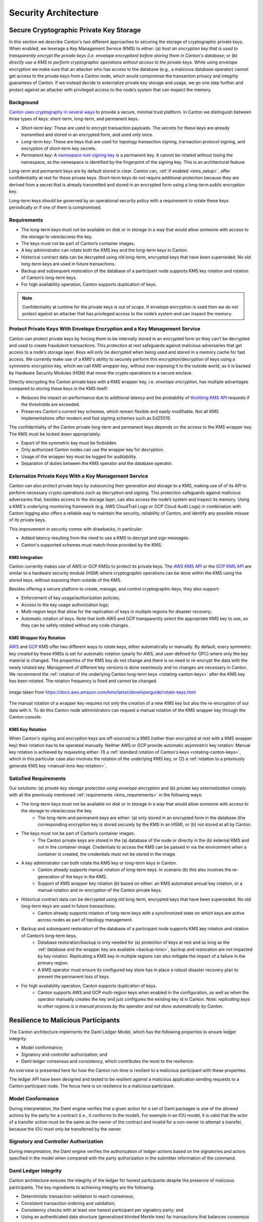 ..
   Copyright (c) 2023 Digital Asset (Switzerland) GmbH and/or its affiliates.
..
   Proprietary code. All rights reserved.

.. _security_architecture:

Security Architecture
=====================

.. _kms_architecture:

Secure Cryptographic Private Key Storage
----------------------------------------

In this section we describe Canton's two different approaches to securing the storage of cryptographic private keys.
When enabled, we leverage a Key Management Service (KMS) to either: (a) `host an encryption
key that is used to transparently encrypt the private keys (i.e. envelope encryption) before storing
them in Canton's database`; or (b) `directly use a KMS to perform cryptographic operations without
access to the private keys`.
While using envelope encryption we make sure that an attacker who has access to the database
(e.g., a malicious database operator) cannot get access to the private keys from a Canton node,
which would compromise the transaction privacy and integrity guarantees of Canton. If we instead decide to
externalize private key storage and usage, we go one step further and protect against an attacker with privileged
access to the node’s system that can inspect the memory.

Background
~~~~~~~~~~

`Canton uses cryptography in several ways <https://docs.daml.com/canton/usermanual/security.html>`_
to provide a secure, minimal trust platform.
In Canton we distinguish between three types of keys: short-term, long-term, and permanent keys.

- `Short-term key`: These are used to encrypt transaction payloads. The secrets for these keys are already transmitted and stored in an encrypted form, and used only once.
- `Long-term key`: These are keys that are used for topology transaction signing, transaction protocol signing, and encryption of short-term key secrets.
- `Permanent key`: A `namespace root signing key <https://docs.daml.com/canton/usermanual/identity_management.html#identity-setup-guide>`_ is a permanent key. It cannot be rotated without losing the namespace, as the namespace is identified by the fingerprint of the signing key. This is an architectural feature.

Long-term and permanent keys are by default stored in clear.
Canton can, :ref:`if enabled <kms_setup>`, offer confidentiality at rest for these private keys.
Short-term keys do not require additional protection because they are derived from a secret that is already
transmitted and stored in an encrypted form using a long-term public encryption key.

Long-term keys should be governed by an operational security policy with a requirement to rotate these keys periodically
or if one of them is compromised.

.. _kms_requirements:

Requirements
~~~~~~~~~~~~

- The long-term keys must not be available on disk or in storage in a way that would allow someone with access to the storage to view/access the key.
- The keys must not be part of Canton’s container images.
- A key administrator can rotate both the KMS key and the long-term keys in Canton.
- Historical contract data can be decrypted using old long-term, encrypted keys that have been superseded. No old long-term keys are used in future transactions.
- Backup and subsequent restoration of the database of a participant node supports KMS key rotation and rotation of Canton’s long-term keys.
- For high availability operation, Canton supports duplication of keys.

.. note::

    Confidentiality at runtime for the private keys is out of scope.
    If envelope encryption is used then we do not protect against an attacker that has
    privileged access to the node’s system and can inspect the memory.

.. _kms_envelope_architecture:

Protect Private Keys With Envelope Encryption and a Key Management Service
~~~~~~~~~~~~~~~~~~~~~~~~~~~~~~~~~~~~~~~~~~~~~~~~~~~~~~~~~~~~~~~~~~~~~~~~~~

Canton can protect private keys by forcing them to be internally stored in an encrypted form so
they can’t be decrypted and used to create fraudulent transactions. This protection at rest safeguards
against malicious adversaries that get access to a node’s storage layer. Keys will only be decrypted
when being used and stored in a memory cache for fast access.
We currently make use of a KMS's ability to securely perform this encryption/decryption of keys
using a symmetric encryption key, which we call `KMS wrapper key`, without ever exposing it
to the outside world, as it is backed by Hardware Security Modules (HSM) that move the crypto operations
to a secure enclave.

.. https://lucid.app/documents/view/8eda4d8c-d323-4432-8fbe-87a71ec33d2f
.. image:: ./images/da-kms-architecture.svg
   :width: 70%
   :align: center
   :alt: KMS architecture

Directly encrypting the Canton private keys with a KMS wrapper key, i.e. `envelope encryption`,
has multiple advantages compared to storing these keys in the KMS itself:

- Reduces the impact on performance due to additional latency and the probability of `throttling KMS API <https://docs.aws.amazon.com/kms/latest/developerguide/throttling.html>`_ requests if the thresholds are exceeded.
- Preserves Canton's current key schemes, which remain flexible and easily modifiable. Not all KMS implementations offer modern and fast signing schemes such as Ed25519.

The confidentiality of the Canton private long-term and permanent keys depends on the access to the KMS wrapper key.
The KMS must be locked down appropriately:

- Export of the symmetric key must be forbidden.
- Only authorized Canton nodes can use the wrapper key for decryption.
- Usage of the wrapper key must be logged for auditability.
- Separation of duties between the KMS operator and the database operator.

.. _kms_external_architecture:

Externalize Private Keys With a Key Management Service
~~~~~~~~~~~~~~~~~~~~~~~~~~~~~~~~~~~~~~~~~~~~~~~~~~~~~~

Canton can also protect private keys by outsourcing their generation and storage to a KMS, making use of
of its API to perform necessary crypto operations such as decryption and signing. This protection
safeguards against malicious adversaries that, besides access to the storage layer, can also
access the node’s system and inspect its memory. Using a KMS's underlying monitoring framework
(e.g. AWS CloudTrail Logs or GCP Cloud Audit Logs) in combination with Canton logging also offers a
reliable way to maintain the security, reliability of Canton, and identify any possible misuse of its private keys.

This improvement in security comes with drawbacks, in particular:

- Added latency resulting from the need to use a KMS to decrypt and sign messages.
- Canton's supported schemes must match those provided by the KMS.

KMS Integration
^^^^^^^^^^^^^^^

Canton currently makes use of AWS or GCP KMSs to protect its private keys.
The `AWS KMS API <https://docs.aws.amazon.com/kms/latest/developerguide/overview.html>`_
or the `GCP KMS API <https://cloud.google.com/kms/docs/reference/rest>`_  are similar to
a hardware security module (HSM) where cryptographic operations can be done
within the KMS using the stored keys, without exposing them outside of the KMS.

Besides offering a secure platform to create, manage, and control cryptographic keys, they also support:

- Enforcement of key usage/authorization policies;
- Access to the key usage authorization logs;
- Multi-region keys that allow for the replication of keys in multiple regions for disaster recovery;
- Automatic rotation of keys. Note that both AWS and GCP transparently select the appropriate KMS key to use, so they can be safely rotated without any code changes.

KMS Wrapper Key Rotation
^^^^^^^^^^^^^^^^^^^^^^^^

`AWS <https://docs.aws.amazon.com/kms/latest/developerguide/rotate-keys.html>`_ and `GCP <https://cloud.google.com/kms/docs/key-rotation>`_ KMS offer two different ways to rotate keys, either automatically or manually.
By default, every symmetric key created by these KMSs is set for automatic rotation
(yearly for AWS, and user-defined for GPC) where only the key material is changed.
The properties of the KMS key do not change and there is no need to re-encrypt the data with the newly rotated key.
Management of different key versions is done seamlessly and no changes are necessary in Canton.
We recommend the :ref:`rotation of the underlying Canton long-term keys <rotating-canton-keys>` after the KMS key has been rotated.
The rotation frequency is fixed and cannot be changed.

.. https://docs.aws.amazon.com/kms/latest/developerguide/images/key-rotation-auto.png
.. figure:: ./images/kms-rotate-keys.png
   :width: 90%
   :align: center
   :alt: Automatic AWS KMS key rotation

   image taken from https://docs.aws.amazon.com/kms/latest/developerguide/rotate-keys.html

The manual rotation of a wrapper key requires not only the creation of a new KMS key but also the re-encryption of our data with it.
To do this Canton node administrators can request a manual rotation of the KMS wrapper key through the Canton console.

KMS Key Rotation
^^^^^^^^^^^^^^^^

When Canton's signing and encryption keys are off-sourced to a KMS (rather than encrypted at rest with a KMS wrapper key)
their rotation has to be operated manually. Neither AWS or GCP provide automatic asymmetric key rotation.
Manual key rotation is achieved by requesting either: (1) a :ref:`standard rotation of Canton's keys <rotating-canton-keys>`,
which in this particular case also involves the rotation of the underlying KMS key, or (2) a :ref:`rotation to a
previously generate KMS key <manual-kms-key-rotation>`.

Satisfied Requirements
~~~~~~~~~~~~~~~~~~~~~~

Our solutions: (a) `private key storage protection using envelope encryption` and (b) `private key externalization`
comply with all the previously mentioned :ref:`requirements <kms_requirements>` in the following ways:

- The long-term keys must not be available on disk or in storage in a way that would allow someone with access to the storage to view/access the key.
    - The long-term and permanent keys are either: (a) only stored in an encrypted form in the database (the corresponding encryption key is stored securely by the KMS in an HSM), or (b) not stored at all by Canton.
- The keys must not be part of Canton’s container images.
    - The Canton private keys are stored in the (a) database of the node or directly in the (b) external KMS and not in the container image. Credentials to access the KMS can be passed in via the environment when a container is created, the credentials must not be stored in the image.
- A key administrator can both rotate the KMS key or long-term keys in Canton.
    - Canton already supports manual rotation of long-term keys. In scenario (b) this also involves the re-generation of the keys in the KMS.
    - Support of KMS wrapper key rotation (b) based on either: an KMS automated annual key rotation, or a manual rotation and re-encryption of the Canton private keys.
- Historical contract data can be decrypted using old long-term, encrypted keys that have been superseded. No old long-term keys are used in future transactions.
    - Canton already supports rotation of long-term keys with a synchronized state on which keys are active across nodes as part of topology management.
- Backup and subsequent restoration of the database of a participant node supports KMS key rotation and rotation of Canton’s long-term keys.
    - Database restoration/backup is only needed for (a) protection of keys at rest and as long as the :ref:`database and the wrapper key are available <backup-kms>`, backup and restoration are not impacted by key rotation. Replicating a KMS key in multiple regions can also mitigate the impact of a failure in the primary region.
    - A KMS operator must ensure its configured key store has in place a robust disaster recovery plan to prevent the permanent loss of keys.
- For high availability operation, Canton supports duplication of keys.
    - Canton supports AWS and GCP multi-region keys when enabled in the configuration, as well as when the operator manually creates the key and just configures the existing key id in Canton. `Note: replicating keys to other regions is a manual process by the operator and not done automatically by Canton.`

Resilience to Malicious Participants
------------------------------------

The Canton architecture implements the Daml Ledger Model, which has the
following properties to ensure ledger integrity:

- Model conformance;
- Signatory and controller authorization; and
- Daml ledger consensus and consistency, which contributes the most to the
  resilience.

An overview is presented here for how the Canton run-time is resilient to a malicious
participant with these properties.

The ledger API have been designed and tested to be resilient against a malicious
application sending requests to a Canton participant node. The focus here is on
resilience to a malicious participant.

Model Conformance
~~~~~~~~~~~~~~~~~

During interpretation, the Daml engine verifies that a given action for a set of
Daml packages is one of the allowed actions by the party for a contract (i.e.,
it conforms to the model). For example in an IOU model, it is valid that the
actor of a transfer action must be the same as the owner of the contract and
invalid for a non–owner to attempt a transfer, because the IOU must only be
transferred by the owner.

Signatory and Controller Authorization
~~~~~~~~~~~~~~~~~~~~~~~~~~~~~~~~~~~~~~

During interpretation, the Daml engine verifies the authorization of ledger
actions based on the signatories and actors specified in the model when
compared with the party authorization in the submitter information of the
command.

Daml Ledger Integrity
~~~~~~~~~~~~~~~~~~~~~

Canton architecture ensures the integrity of the ledger for
honest participants despite the presence of malicious participants. The key
ingredients to achieving integrity are the following:

- Deterministic transaction validation to reach consensus;
- Consistent transaction ordering and validation;
- Consistency checks with at least one honest participant per signatory party; and
- Using an authenticated data structure (generalized blinded Merkle tree) for
  transactions that balances consensus with privacy.

Deterministic Transaction Execution
^^^^^^^^^^^^^^^^^^^^^^^^^^^^^^^^^^^

The execution of Daml is deterministic even though there are multiple,
distributed participant nodes: given a set of Daml packages that are identified
by their content and a command (create or exercise), the result of a
(sub-)transaction will always be the same for the involved participant nodes.
This property is used by Canton to reach agreement on whether a submitted
(sub-)transaction is valid or invalid – the agreement is a requirement for
ledger integrity.

Consistent Transaction Ordering and Validation
^^^^^^^^^^^^^^^^^^^^^^^^^^^^^^^^^^^^^^^^^^^^^^

Canton uses distributed conflict detection among the involved participant nodes
to ensure integrity since, by design, there is no centralized component that
knows the activeness of all contracts. Instead all involved participants process
the transactions in the same order so that if two concurrent transactions
consume the same contract only the first transaction consumes
the contract and the other transaction fails (e.g., no double spend). This means
that a failed consistency check does not necessarily mean the submitter was
malicious; it may be the result of a race condition in the application to
consume the same contract. The sequencer node guarantees that all messages are
totally ordered timestamps.

The deterministic order is established with unique timestamps from the
sequencer, which implements a guaranteed total order multicast; that is, the
sequencer guarantees the delivery of an end-to-end encrypted message to all
all recipients. The deterministic order of message delivery results in a
deterministic order of execution which ensures ledger integrity.

For finality and bounded decision times of transactions, the sequencer is
immutable and append-only. In the event of a timeout, the timeouts of
transactions are consistently derived from the sequencer timestamps so that
timeouts are deterministic as well.

The set of recipients on the sequencer message can be validated by a recipient
to ensure that the other participants of the transaction have been informed as
well (i.e., guaranteed communication). Otherwise the malicious submitter would
break consensus, resulting in a loss of ledger integrity where participants
hosting a signatory are not informed about a state change.

Consistency With at Least One Honest Participant per Signatory Party
^^^^^^^^^^^^^^^^^^^^^^^^^^^^^^^^^^^^^^^^^^^^^^^^^^^^^^^^^^^^^^^^^^^^

Although participants can verify model conformance and authorization on their
own as described in the previous sections, the consistency check needs at least
one honest participant hosting a signatory party to ensure consistency.
If all signatories of a contract are hosted by dishonest participants, a
transaction may use a contract even when the contract is not active.

Authenticated Data Structure for Transactions
^^^^^^^^^^^^^^^^^^^^^^^^^^^^^^^^^^^^^^^^^^^^^

The hierarchical transactions are represented by an authenticated data structure
in the form of a generalized blinded Merkle tree (see
https://www.canton.io/publications/iw2020.pdf). At a high level, the Merkle tree
can be thought of like a blockchain in a tree format rather than a
list. The Merkle tree is used to reach consensus on the hierarchical data structure
while the blinding provides sub-transaction privacy. The mediator sees the shape
of the transaction tree and who is involved, but no transaction payload. The entire
transaction and Merkle tree is identified by its root hash. A recipient can
verify the inclusion of an unblinded view by its hash in the tree. The mediator
receives confirmations of a transaction for each view hash and aggregates the
confirmations for the entire Merkle tree. Each participant can see all the
hashes in the Merkle tree. If two participants have different hashes for the
same node, the mediator will detect this and reject the
transaction. The mediator also sees the number of participants involved so it
can detect a missing or additional participant. The authenticated data structure
ensures that participants process the same transaction and reach consensus.

Detection of Malicious Participants
~~~~~~~~~~~~~~~~~~~~~~~~~~~~~~~~~~~

In addition to the steps outlined above, the system has multiple approaches to
detect malicious behavior and to keep evidence for further investigation:

- Pairs of participants periodically exchange a commitment of the active
  contract set (ACS) for their mutual counterparties. This ensures that any
  diverging views between honest participants will be detected within the ACS
  commitment periods and participants can repair their mutual state.

- Non-repudiation in the form of digital signatures enables honest participants
  to prove that they were honest and who was dishonest by preserving the signed
  responses of each participant.

Consensus & Transparency
------------------------

:ref:`Consensus <consensus-hlreq>` and :ref:`Transparency <transparency-hlreq>`
are high-level requirements that ensure that stakeholders are notified about
changes to their projection of the virtual shared ledger and that they come to
the same conclusions, in order to stay synchronized with their counterparties.

Operating on the Same Transaction
~~~~~~~~~~~~~~~~~~~~~~~~~~~~~~~~~

The Canton protocol includes the following steps to ensure that the mediator and
participants can verify that they have obtained the same transaction tree given
by its root hash:

(1) Every participant gets a "partially blinded" Merkle tree, defining the
    locations of the views they are privy to.
(2) That Merkle tree has a root. That root has a hash. That’s the root hash.
(3) The mediator receives a partially blinded Merkle tree, with the same hash.
(4) The submitting participant will send an
    additional “root hash message” in the same batch for each receiving participant. That message will contain
    the same hash, with recipients being both the participant and the mediator.
(5) The mediator will check that all participants mentioned in the tree received
    a root hash message and that all hashes are equal.
(6) The mediator sends out the result message that includes the verdict and
    root hash.

An important aspect of this process is that transaction metadata, such as a root hash message, is not
end-to-end encrypted, unlike transaction payloads which are always encrypted. The
exact same message is delivered to all recipients. In the case of the root hash
message, both the participant and the mediator who are recipients of the
message get the exact same message delivered and can verify that both are the
recipient of the message.

Stakeholders Are Notified About Their Views
~~~~~~~~~~~~~~~~~~~~~~~~~~~~~~~~~~~~~~~~~~~

Imagine the following attack scenarios on the transaction protocol at the point
where a dishonest submitter prepares views.

Scenario 1: Invalid View Common Data
^^^^^^^^^^^^^^^^^^^^^^^^^^^^^^^^^^^^

The submitter should send a view V2 to Alice and Bob (because it concerns them
both as they are signatories), but the dishonest submitter tells the mediator
that view V2 only requires the approval of Bob, and only sends it to Bob's
participant. In this scenario both participants of Alice and Bob are honest.

Mitigation
""""""""""

The view common data is incorrect, because Alice is missing as an informee for
the view V2. Given that Bob's participant is honest, he will reject the view by
sending a reject to the mediator in the case of a signatory confirmation policy
and not commit the invalid view to his ledger as part of phase 7. The two honest
participants Alice and Bob thereby do not commit this invalid view to their
ledger.

Scenario 2: Missing Sequencer Message Recipient
^^^^^^^^^^^^^^^^^^^^^^^^^^^^^^^^^^^^^^^^^^^^^^^

The dishonest submitter prepares a correct view common data with Alice and Bob
as informees, but the corresponding sequencer message for the view is only
addressed to Bob's participant. The confirmation policy does not require a
confirmation from Alice's participant, e.g., VIP confirmation policy. In this
scenario both participants of Alice and Bob are honest.

Mitigation
""""""""""

The mitigation relies on the following two properties of the sequencer:

(1) The trust assumption is that the sequencer is honest and actually delivers a
message to all designated recipients
(2) A recipient learns the identities of recipients on a particular message from
a batch if it is itself a recipient of that message

The Bob participant can decrypt the view and verify the stakeholders against the
set of recipients on the sequencer message. The mapping between parties and
participants is part of the topology state on the domain and therefore the
resolution is deterministic across all nodes. Seeing that the Alice participant
is not a recipient despite Alice being a signatory on the view, Bob's
participant will reject the view if it is a VIP participant; in any case,
it will not commit the view as part of phase 7. The two honest
participants Alice and Bob thereby do not commit this invalid view to their
ledger.

Scenario 3: All Other Participants Dishonest
^^^^^^^^^^^^^^^^^^^^^^^^^^^^^^^^^^^^^^^^^^^^

It is not required that the other participants besides Alice are honest. Let's
consider a variation of the previous scenario where both the submitter and Bob
are dishonest. Again Alice's participant node is not a recipient of a view
message, although she is hosting a signatory. That means the view is not
committed to the ledger of the honest participant Alice, because she has never
seen it. Bob's participant is dishonest and approves and commits the view,
although it is malformed. However, the Canton protocol does not provide any
guarantees on the ledger of dishonest participants.

Scenario 4: Invalid Encryption of View
^^^^^^^^^^^^^^^^^^^^^^^^^^^^^^^^^^^^^^

A view is encrypted with a symmetric key and the secret to derive the symmetric
key for a view is encrypted for each recipient of the view with their public
encryption key. The dishonest submitter produces a correct view and a complete
recipient list of the corresponding sequencer message, but encrypts the
symmetric key secret for Alice with an invalid key. Alice's participant will be
notified about the view but unable to decrypt it.

Mitigation
""""""""""

If the Alice participant is a confirmer of the invalid encrypted view, which is
the default confirmation policy for signatories, then she will reject the view
because it is malformed and cannot be decrypted by her.

Currently the check by the other honest participant nodes that the symmetric key
secret is actually encrypted with the public keys of the other recipients is
missing and a documented limitation. We need to use a deterministic encryption
scheme to make the encryption verifiable, which is currently not implemented.
